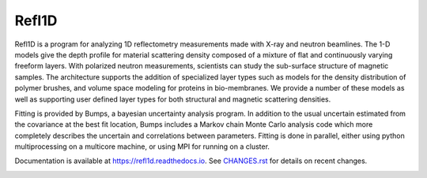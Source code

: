 Refl1D
======

Refl1D is a program for analyzing 1D reflectometry measurements made with
X-ray and neutron beamlines.  The 1-D models give the depth profile for
material scattering density composed of a mixture of flat and continuously
varying freeform layers. With polarized neutron measurements, scientists
can study the sub-surface structure of magnetic samples. The architecture
supports the addition of specialized layer types such as models for the
density distribution of polymer brushes, and volume space modeling for
proteins in bio-membranes. We provide a number of these models as well as
supporting user defined layer types for both structural and magnetic
scattering densities.

Fitting is provided by Bumps, a bayesian uncertainty analysis program.  In
addition to the usual uncertain estimated from the covariance at the best
fit location, Bumps includes a Markov chain Monte Carlo analysis code which
more completely describes the uncertain and correlations between parameters.
Fitting is done in parallel, either using python multiprocessing on a
multicore machine, or using MPI for running on a cluster.

Documentation is available at `<https://refl1d.readthedocs.io>`_. See
`CHANGES.rst <https://github.com/reflectometry/refl1d/blob/master/CHANGES.rst>`_
for details on recent changes.

.. image:: https://travis-ci.org/reflectometry/refl1d.svg?branch=master
    :target: https://travis-ci.org/reflectometry/refl1d

.. image:: https://ci.appveyor.com/api/projects/status/55ps40bauoqw2q6m?svg=true
    :target: https://ci.appveyor.com/project/reflectometry/refl1d

.. image:: https://readthedocs.org/projects/refl1d/badge/
    :target: https://readthedocs.org/projects/refl1d
